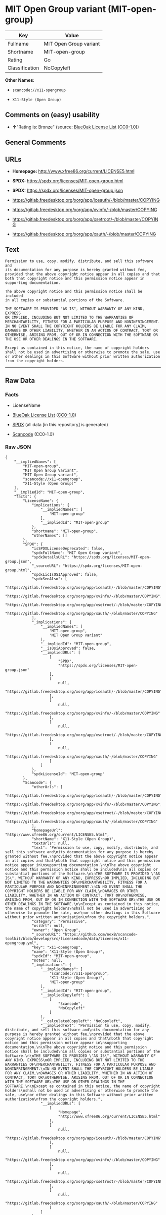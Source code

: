 * MIT Open Group variant (MIT-open-group)
| Key            | Value                  |
|----------------+------------------------|
| Fullname       | MIT Open Group variant |
| Shortname      | MIT-open-group         |
| Rating         | Go                     |
| Classification | NoCopyleft             |

*Other Names:*

- =scancode://x11-opengroup=

- =X11-Style (Open Group)=

** Comments on (easy) usability

- *↑*"Rating is: Bronze" (source:
  [[https://blueoakcouncil.org/list][BlueOak License List]]
  ([[https://raw.githubusercontent.com/blueoakcouncil/blue-oak-list-npm-package/master/LICENSE][CC0-1.0]]))

** General Comments

** URLs

- *Homepage:* http://www.xfree86.org/current/LICENSE5.html

- *SPDX:* https://spdx.org/licenses/MIT-open-group.html

- *SPDX:* https://spdx.org/licenses/MIT-open-group.json

- https://gitlab.freedesktop.org/xorg/app/iceauth/-/blob/master/COPYING

- https://gitlab.freedesktop.org/xorg/app/xvinfo/-/blob/master/COPYING

- https://gitlab.freedesktop.org/xorg/app/xsetroot/-/blob/master/COPYING

- https://gitlab.freedesktop.org/xorg/app/xauth/-/blob/master/COPYING

** Text
#+begin_example
  Permission to use, copy, modify, distribute, and sell this software and
  its documentation for any purpose is hereby granted without fee,
  provided that the above copyright notice appear in all copies and that
  both that copyright notice and this permission notice appear in
  supporting documentation.

  The above copyright notice and this permission notice shall be included
  in all copies or substantial portions of the Software.

  THE SOFTWARE IS PROVIDED "AS IS", WITHOUT WARRANTY OF ANY KIND, EXPRESS
  OR IMPLIED, INCLUDING BUT NOT LIMITED TO THE WARRANTIES OF
  MERCHANTABILITY, FITNESS FOR A PARTICULAR PURPOSE AND NONINFRINGEMENT.
  IN NO EVENT SHALL THE COPYRIGHT HOLDERS BE LIABLE FOR ANY CLAIM,
  DAMAGES OR OTHER LIABILITY, WHETHER IN AN ACTION OF CONTRACT, TORT OR
  OTHERWISE, ARISING FROM, OUT OF OR IN CONNECTION WITH THE SOFTWARE OR
  THE USE OR OTHER DEALINGS IN THE SOFTWARE.

  Except as contained in this notice, the name of copyright holders
  shall not be used in advertising or otherwise to promote the sale, use
  or other dealings in this Software without prior written authorization
  from the copyright holders.
#+end_example

--------------

** Raw Data
*** Facts

- LicenseName

- [[https://blueoakcouncil.org/list][BlueOak License List]]
  ([[https://raw.githubusercontent.com/blueoakcouncil/blue-oak-list-npm-package/master/LICENSE][CC0-1.0]])

- [[https://spdx.org/licenses/MIT-open-group.html][SPDX]] (all data [in
  this repository] is generated)

- [[https://github.com/nexB/scancode-toolkit/blob/develop/src/licensedcode/data/licenses/x11-opengroup.yml][Scancode]]
  (CC0-1.0)

*** Raw JSON
#+begin_example
  {
      "__impliedNames": [
          "MIT-open-group",
          "MIT Open Group Variant",
          "MIT Open Group variant",
          "scancode://x11-opengroup",
          "X11-Style (Open Group)"
      ],
      "__impliedId": "MIT-open-group",
      "facts": {
          "LicenseName": {
              "implications": {
                  "__impliedNames": [
                      "MIT-open-group"
                  ],
                  "__impliedId": "MIT-open-group"
              },
              "shortname": "MIT-open-group",
              "otherNames": []
          },
          "SPDX": {
              "isSPDXLicenseDeprecated": false,
              "spdxFullName": "MIT Open Group variant",
              "spdxDetailsURL": "https://spdx.org/licenses/MIT-open-group.json",
              "_sourceURL": "https://spdx.org/licenses/MIT-open-group.html",
              "spdxLicIsOSIApproved": false,
              "spdxSeeAlso": [
                  "https://gitlab.freedesktop.org/xorg/app/iceauth/-/blob/master/COPYING",
                  "https://gitlab.freedesktop.org/xorg/app/xvinfo/-/blob/master/COPYING",
                  "https://gitlab.freedesktop.org/xorg/app/xsetroot/-/blob/master/COPYING",
                  "https://gitlab.freedesktop.org/xorg/app/xauth/-/blob/master/COPYING"
              ],
              "_implications": {
                  "__impliedNames": [
                      "MIT-open-group",
                      "MIT Open Group variant"
                  ],
                  "__impliedId": "MIT-open-group",
                  "__isOsiApproved": false,
                  "__impliedURLs": [
                      [
                          "SPDX",
                          "https://spdx.org/licenses/MIT-open-group.json"
                      ],
                      [
                          null,
                          "https://gitlab.freedesktop.org/xorg/app/iceauth/-/blob/master/COPYING"
                      ],
                      [
                          null,
                          "https://gitlab.freedesktop.org/xorg/app/xvinfo/-/blob/master/COPYING"
                      ],
                      [
                          null,
                          "https://gitlab.freedesktop.org/xorg/app/xsetroot/-/blob/master/COPYING"
                      ],
                      [
                          null,
                          "https://gitlab.freedesktop.org/xorg/app/xauth/-/blob/master/COPYING"
                      ]
                  ]
              },
              "spdxLicenseId": "MIT-open-group"
          },
          "Scancode": {
              "otherUrls": [
                  "https://gitlab.freedesktop.org/xorg/app/iceauth/-/blob/master/COPYING",
                  "https://gitlab.freedesktop.org/xorg/app/xvinfo/-/blob/master/COPYING",
                  "https://gitlab.freedesktop.org/xorg/app/xsetroot/-/blob/master/COPYING",
                  "https://gitlab.freedesktop.org/xorg/app/xauth/-/blob/master/COPYING"
              ],
              "homepageUrl": "http://www.xfree86.org/current/LICENSE5.html",
              "shortName": "X11-Style (Open Group)",
              "textUrls": null,
              "text": "Permission to use, copy, modify, distribute, and sell this software and\nits documentation for any purpose is hereby granted without fee,\nprovided that the above copyright notice appear in all copies and that\nboth that copyright notice and this permission notice appear in\nsupporting documentation.\n\nThe above copyright notice and this permission notice shall be included\nin all copies or substantial portions of the Software.\n\nTHE SOFTWARE IS PROVIDED \"AS IS\", WITHOUT WARRANTY OF ANY KIND, EXPRESS\nOR IMPLIED, INCLUDING BUT NOT LIMITED TO THE WARRANTIES OF\nMERCHANTABILITY, FITNESS FOR A PARTICULAR PURPOSE AND NONINFRINGEMENT.\nIN NO EVENT SHALL THE COPYRIGHT HOLDERS BE LIABLE FOR ANY CLAIM,\nDAMAGES OR OTHER LIABILITY, WHETHER IN AN ACTION OF CONTRACT, TORT OR\nOTHERWISE, ARISING FROM, OUT OF OR IN CONNECTION WITH THE SOFTWARE OR\nTHE USE OR OTHER DEALINGS IN THE SOFTWARE.\n\nExcept as contained in this notice, the name of copyright holders\nshall not be used in advertising or otherwise to promote the sale, use\nor other dealings in this Software without prior written authorization\nfrom the copyright holders.",
              "category": "Permissive",
              "osiUrl": null,
              "owner": "Open Group",
              "_sourceURL": "https://github.com/nexB/scancode-toolkit/blob/develop/src/licensedcode/data/licenses/x11-opengroup.yml",
              "key": "x11-opengroup",
              "name": "X11-Style (Open Group)",
              "spdxId": "MIT-open-group",
              "notes": null,
              "_implications": {
                  "__impliedNames": [
                      "scancode://x11-opengroup",
                      "X11-Style (Open Group)",
                      "MIT-open-group"
                  ],
                  "__impliedId": "MIT-open-group",
                  "__impliedCopyleft": [
                      [
                          "Scancode",
                          "NoCopyleft"
                      ]
                  ],
                  "__calculatedCopyleft": "NoCopyleft",
                  "__impliedText": "Permission to use, copy, modify, distribute, and sell this software and\nits documentation for any purpose is hereby granted without fee,\nprovided that the above copyright notice appear in all copies and that\nboth that copyright notice and this permission notice appear in\nsupporting documentation.\n\nThe above copyright notice and this permission notice shall be included\nin all copies or substantial portions of the Software.\n\nTHE SOFTWARE IS PROVIDED \"AS IS\", WITHOUT WARRANTY OF ANY KIND, EXPRESS\nOR IMPLIED, INCLUDING BUT NOT LIMITED TO THE WARRANTIES OF\nMERCHANTABILITY, FITNESS FOR A PARTICULAR PURPOSE AND NONINFRINGEMENT.\nIN NO EVENT SHALL THE COPYRIGHT HOLDERS BE LIABLE FOR ANY CLAIM,\nDAMAGES OR OTHER LIABILITY, WHETHER IN AN ACTION OF CONTRACT, TORT OR\nOTHERWISE, ARISING FROM, OUT OF OR IN CONNECTION WITH THE SOFTWARE OR\nTHE USE OR OTHER DEALINGS IN THE SOFTWARE.\n\nExcept as contained in this notice, the name of copyright holders\nshall not be used in advertising or otherwise to promote the sale, use\nor other dealings in this Software without prior written authorization\nfrom the copyright holders.",
                  "__impliedURLs": [
                      [
                          "Homepage",
                          "http://www.xfree86.org/current/LICENSE5.html"
                      ],
                      [
                          null,
                          "https://gitlab.freedesktop.org/xorg/app/iceauth/-/blob/master/COPYING"
                      ],
                      [
                          null,
                          "https://gitlab.freedesktop.org/xorg/app/xvinfo/-/blob/master/COPYING"
                      ],
                      [
                          null,
                          "https://gitlab.freedesktop.org/xorg/app/xsetroot/-/blob/master/COPYING"
                      ],
                      [
                          null,
                          "https://gitlab.freedesktop.org/xorg/app/xauth/-/blob/master/COPYING"
                      ]
                  ]
              }
          },
          "BlueOak License List": {
              "BlueOakRating": "Bronze",
              "url": "https://spdx.org/licenses/MIT-open-group.html",
              "isPermissive": true,
              "_sourceURL": "https://blueoakcouncil.org/list",
              "name": "MIT Open Group Variant",
              "id": "MIT-open-group",
              "_implications": {
                  "__impliedNames": [
                      "MIT-open-group",
                      "MIT Open Group Variant"
                  ],
                  "__impliedJudgement": [
                      [
                          "BlueOak License List",
                          {
                              "tag": "PositiveJudgement",
                              "contents": "Rating is: Bronze"
                          }
                      ]
                  ],
                  "__impliedCopyleft": [
                      [
                          "BlueOak License List",
                          "NoCopyleft"
                      ]
                  ],
                  "__calculatedCopyleft": "NoCopyleft",
                  "__impliedURLs": [
                      [
                          "SPDX",
                          "https://spdx.org/licenses/MIT-open-group.html"
                      ]
                  ]
              }
          }
      },
      "__impliedJudgement": [
          [
              "BlueOak License List",
              {
                  "tag": "PositiveJudgement",
                  "contents": "Rating is: Bronze"
              }
          ]
      ],
      "__impliedCopyleft": [
          [
              "BlueOak License List",
              "NoCopyleft"
          ],
          [
              "Scancode",
              "NoCopyleft"
          ]
      ],
      "__calculatedCopyleft": "NoCopyleft",
      "__isOsiApproved": false,
      "__impliedText": "Permission to use, copy, modify, distribute, and sell this software and\nits documentation for any purpose is hereby granted without fee,\nprovided that the above copyright notice appear in all copies and that\nboth that copyright notice and this permission notice appear in\nsupporting documentation.\n\nThe above copyright notice and this permission notice shall be included\nin all copies or substantial portions of the Software.\n\nTHE SOFTWARE IS PROVIDED \"AS IS\", WITHOUT WARRANTY OF ANY KIND, EXPRESS\nOR IMPLIED, INCLUDING BUT NOT LIMITED TO THE WARRANTIES OF\nMERCHANTABILITY, FITNESS FOR A PARTICULAR PURPOSE AND NONINFRINGEMENT.\nIN NO EVENT SHALL THE COPYRIGHT HOLDERS BE LIABLE FOR ANY CLAIM,\nDAMAGES OR OTHER LIABILITY, WHETHER IN AN ACTION OF CONTRACT, TORT OR\nOTHERWISE, ARISING FROM, OUT OF OR IN CONNECTION WITH THE SOFTWARE OR\nTHE USE OR OTHER DEALINGS IN THE SOFTWARE.\n\nExcept as contained in this notice, the name of copyright holders\nshall not be used in advertising or otherwise to promote the sale, use\nor other dealings in this Software without prior written authorization\nfrom the copyright holders.",
      "__impliedURLs": [
          [
              "SPDX",
              "https://spdx.org/licenses/MIT-open-group.html"
          ],
          [
              "SPDX",
              "https://spdx.org/licenses/MIT-open-group.json"
          ],
          [
              null,
              "https://gitlab.freedesktop.org/xorg/app/iceauth/-/blob/master/COPYING"
          ],
          [
              null,
              "https://gitlab.freedesktop.org/xorg/app/xvinfo/-/blob/master/COPYING"
          ],
          [
              null,
              "https://gitlab.freedesktop.org/xorg/app/xsetroot/-/blob/master/COPYING"
          ],
          [
              null,
              "https://gitlab.freedesktop.org/xorg/app/xauth/-/blob/master/COPYING"
          ],
          [
              "Homepage",
              "http://www.xfree86.org/current/LICENSE5.html"
          ]
      ]
  }
#+end_example

*** Dot Cluster Graph
[[../dot/MIT-open-group.svg]]
